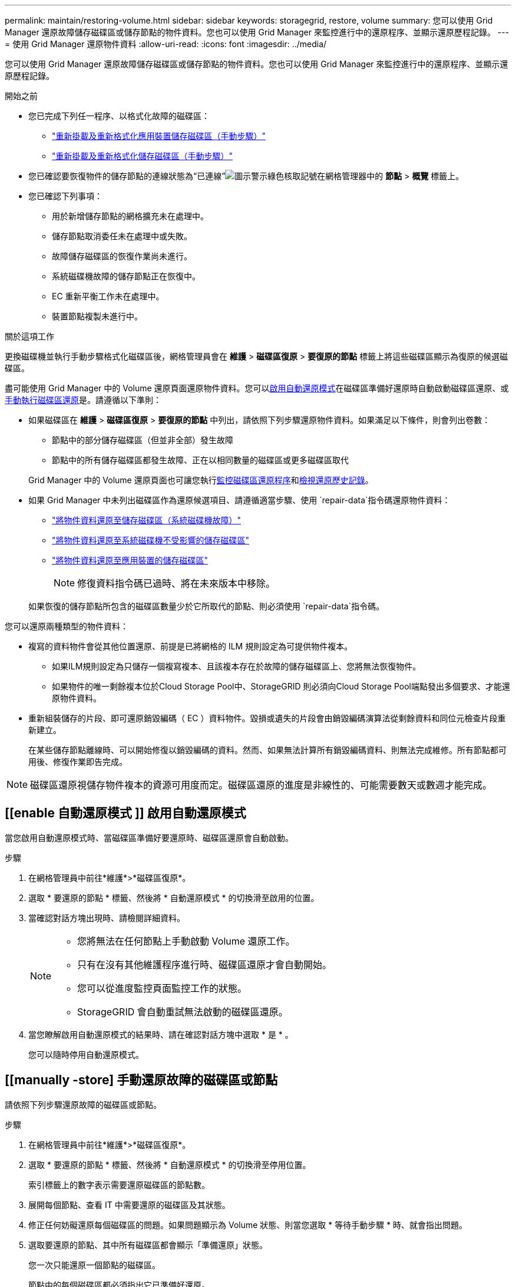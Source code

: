 ---
permalink: maintain/restoring-volume.html 
sidebar: sidebar 
keywords: storagegrid, restore, volume 
summary: 您可以使用 Grid Manager 還原故障儲存磁碟區或儲存節點的物件資料。您也可以使用 Grid Manager 來監控進行中的還原程序、並顯示還原歷程記錄。 
---
= 使用 Grid Manager 還原物件資料
:allow-uri-read: 
:icons: font
:imagesdir: ../media/


[role="lead"]
您可以使用 Grid Manager 還原故障儲存磁碟區或儲存節點的物件資料。您也可以使用 Grid Manager 來監控進行中的還原程序、並顯示還原歷程記錄。

.開始之前
* 您已完成下列任一程序、以格式化故障的磁碟區：
+
** link:../maintain/remounting-and-reformatting-appliance-storage-volumes.html["重新掛載及重新格式化應用裝置儲存磁碟區（手動步驟）"]
** link:../maintain/remounting-and-reformatting-storage-volumes-manual-steps.html["重新掛載及重新格式化儲存磁碟區（手動步驟）"]


* 您已確認要恢復物件的儲存節點的連線狀態為“已連線”image:../media/icon_alert_green_checkmark.png["圖示警示綠色核取記號"]在網格管理器中的 *節點* > *概覽* 標籤上。
* 您已確認下列事項：
+
** 用於新增儲存節點的網格擴充未在處理中。
** 儲存節點取消委任未在處理中或失敗。
** 故障儲存磁碟區的恢復作業尚未進行。
** 系統磁碟機故障的儲存節點正在恢復中。
** EC 重新平衡工作未在處理中。
** 裝置節點複製未進行中。




.關於這項工作
更換磁碟機並執行手動步驟格式化磁碟區後，網格管理員會在 *維護* > *磁碟區復原* > *要復原的節點* 標籤上將這些磁碟區顯示為復原的候選磁碟區。

盡可能使用 Grid Manager 中的 Volume 還原頁面還原物件資料。您可以<<enable-auto-restore-mode,啟用自動還原模式>>在磁碟區準備好還原時自動啟動磁碟區還原、或<<manually-restore,手動執行磁碟區還原>>是。請遵循以下準則：

* 如果磁碟區在 *維護* > *磁碟區復原* > *要復原的節點* 中列出，請依照下列步驟還原物件資料。如果滿足以下條件，則會列出卷數：
+
** 節點中的部分儲存磁碟區（但並非全部）發生故障
** 節點中的所有儲存磁碟區都發生故障、正在以相同數量的磁碟區或更多磁碟區取代


+
Grid Manager 中的 Volume 還原頁面也可讓您執行<<view-restoration-progress,監控磁碟區還原程序>>和<<view-restoration-history,檢視還原歷史記錄>>。

* 如果 Grid Manager 中未列出磁碟區作為還原候選項目、請遵循適當步驟、使用 `repair-data`指令碼還原物件資料：
+
** link:restoring-object-data-to-storage-volume.html["將物件資料還原至儲存磁碟區（系統磁碟機故障）"]
** link:restoring-object-data-to-storage-volume-where-system-drive-is-intact.html["將物件資料還原至系統磁碟機不受影響的儲存磁碟區"]
** link:restoring-object-data-to-storage-volume-for-appliance.html["將物件資料還原至應用裝置的儲存磁碟區"]
+

NOTE: 修復資料指令碼已過時、將在未來版本中移除。



+
如果恢復的儲存節點所包含的磁碟區數量少於它所取代的節點、則必須使用 `repair-data`指令碼。



您可以還原兩種類型的物件資料：

* 複寫的資料物件會從其他位置還原、前提是已將網格的 ILM 規則設定為可提供物件複本。
+
** 如果ILM規則設定為只儲存一個複寫複本、且該複本存在於故障的儲存磁碟區上、您將無法恢復物件。
** 如果物件的唯一剩餘複本位於Cloud Storage Pool中、StorageGRID 則必須向Cloud Storage Pool端點發出多個要求、才能還原物件資料。


* 重新組裝儲存的片段、即可還原銷毀編碼（ EC ）資料物件。毀損或遺失的片段會由銷毀編碼演算法從剩餘資料和同位元檢查片段重新建立。
+
在某些儲存節點離線時、可以開始修復以銷毀編碼的資料。然而、如果無法計算所有銷毀編碼資料、則無法完成維修。所有節點都可用後、修復作業即告完成。




NOTE: 磁碟區還原視儲存物件複本的資源可用度而定。磁碟區還原的進度是非線性的、可能需要數天或數週才能完成。



== [[enable 自動還原模式 ]] 啟用自動還原模式

當您啟用自動還原模式時、當磁碟區準備好要還原時、磁碟區還原會自動啟動。

.步驟
. 在網格管理員中前往*維護*>*磁碟區復原*。
. 選取 * 要還原的節點 * 標籤、然後將 * 自動還原模式 * 的切換滑至啟用的位置。
. 當確認對話方塊出現時、請檢閱詳細資料。
+
[NOTE]
====
** 您將無法在任何節點上手動啟動 Volume 還原工作。
** 只有在沒有其他維護程序進行時、磁碟區還原才會自動開始。
** 您可以從進度監控頁面監控工作的狀態。
** StorageGRID 會自動重試無法啟動的磁碟區還原。


====
. 當您瞭解啟用自動還原模式的結果時、請在確認對話方塊中選取 * 是 * 。
+
您可以隨時停用自動還原模式。





== [[manually -store] 手動還原故障的磁碟區或節點

請依照下列步驟還原故障的磁碟區或節點。

.步驟
. 在網格管理員中前往*維護*>*磁碟區復原*。
. 選取 * 要還原的節點 * 標籤、然後將 * 自動還原模式 * 的切換滑至停用位置。
+
索引標籤上的數字表示需要還原磁碟區的節點數。

. 展開每個節點、查看 IT 中需要還原的磁碟區及其狀態。
. 修正任何妨礙還原每個磁碟區的問題。如果問題顯示為 Volume 狀態、則當您選取 * 等待手動步驟 * 時、就會指出問題。
. 選取要還原的節點、其中所有磁碟區都會顯示「準備還原」狀態。
+
您一次只能還原一個節點的磁碟區。

+
節點中的每個磁碟區都必須指出它已準備好還原。

. 選取 * 開始還原 * 。
. 解決可能出現的任何警告、或選取 * 無論如何啟動 * 以忽略警告並開始還原。


當還原開始時、節點會從 * 節點移至還原 * 索引標籤、移至 * 還原進度 * 索引標籤。

如果無法啟動磁碟區還原、節點會返回 * 節點以還原 * 標籤。



== [[view-store-progress]] 檢視還原進度

「 * 還原進度 * 」標籤會顯示磁碟區還原程序的狀態、以及要還原節點的磁碟區相關資訊。

所有磁碟區中複寫和刪除編碼物件的資料修復率、均為平均、可摘要說明所有進行中的還原作業、包括使用指令碼啟動的還原 `repair-data`作業。也會指出這些磁碟區中完整且不需要還原的物件百分比。


NOTE: 複寫資料還原視儲存複寫複本的資源可用度而定。複寫資料還原的進度是非線性的、可能需要數天或數週才能完成。

還原工作區段會顯示從 Grid Manager 開始的磁碟區還原資訊。

* 「還原工作」區段標題中的編號會指出正在還原或排入佇列以進行還原的磁碟區數量。
* 此表顯示正在還原之節點中每個磁碟區的相關資訊及其進度。
+
** 每個節點的進度會顯示每個工作的百分比。
** 展開詳細資料欄以顯示還原開始時間和工作 ID 。


* 如果磁碟區還原失敗：
+
** Status （狀態）列表示 `failed (attempting retry)`，將自動重試。
** 如果多個還原工作失敗、則會先自動重試最近的工作。
** 如果重試繼續失敗、就會觸發 *EC 修復失敗 * 警示。請依照警示中的步驟來解決問題。






== [[view-store-history ]] 檢視還原歷史記錄

「 * 還原歷史記錄 * 」標籤會顯示已成功完成的所有磁碟區還原資訊。


NOTE: 大小不適用於複寫的物件、只會出現在包含抹除編碼（ EC ）資料物件的還原中。

